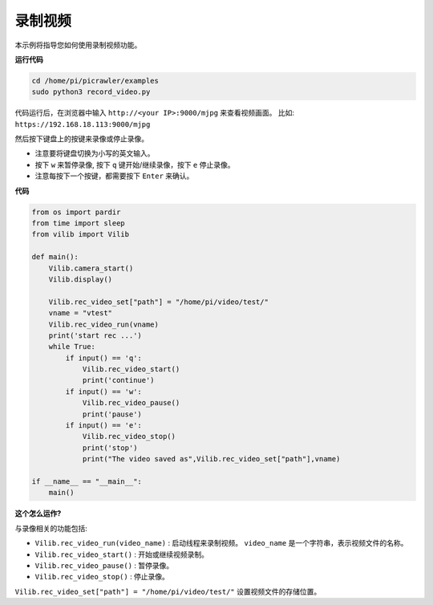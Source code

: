录制视频
==================

本示例将指导您如何使用录制视频功能。

**运行代码**

.. raw:: html

    <run></run>

.. code-block::

    cd /home/pi/picrawler/examples
    sudo python3 record_video.py


代码运行后，在浏览器中输入 ``http://<your IP>:9000/mjpg`` 来查看视频画面。 比如:  ``https://192.168.18.113:9000/mjpg``

.. image:: image/display.png

然后按下键盘上的按键来录像或停止录像。

* 注意要将键盘切换为小写的英文输入。
* 按下 ``w`` 来暂停录像, 按下 ``q`` 键开始/继续录像，按下 ``e`` 停止录像。
* 注意每按下一个按键，都需要按下 ``Enter`` 来确认。



**代码** 

.. code-block:: python

    from os import pardir
    from time import sleep
    from vilib import Vilib

    def main():
        Vilib.camera_start()
        Vilib.display()

        Vilib.rec_video_set["path"] = "/home/pi/video/test/"
        vname = "vtest"
        Vilib.rec_video_run(vname)
        print('start rec ...')
        while True:
            if input() == 'q':
                Vilib.rec_video_start()
                print('continue')
            if input() == 'w':
                Vilib.rec_video_pause()
                print('pause')                                                       
            if input() == 'e':
                Vilib.rec_video_stop()
                print('stop')
                print("The video saved as",Vilib.rec_video_set["path"],vname)

    if __name__ == "__main__":
        main()


**这个怎么运作?**

与录像相关的功能包括:

* ``Vilib.rec_video_run(video_name)`` : 启动线程来录制视频。 ``video_name`` 是一个字符串，表示视频文件的名称。
* ``Vilib.rec_video_start()`` : 开始或继续视频录制。
* ``Vilib.rec_video_pause()`` : 暂停录像。
* ``Vilib.rec_video_stop()`` : 停止录像。

``Vilib.rec_video_set["path"] = "/home/pi/video/test/"`` 设置视频文件的存储位置。